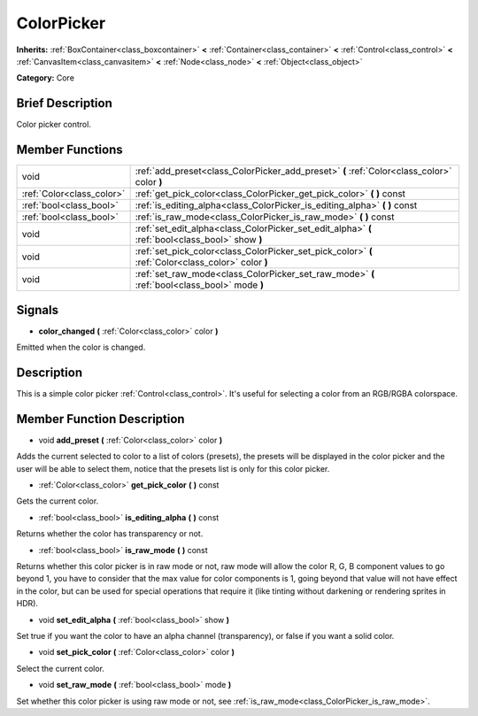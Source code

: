 .. Generated automatically by doc/tools/makerst.py in Godot's source tree.
.. DO NOT EDIT THIS FILE, but the ColorPicker.xml source instead.
.. The source is found in doc/classes or modules/<name>/doc_classes.

.. _class_ColorPicker:

ColorPicker
===========

**Inherits:** :ref:`BoxContainer<class_boxcontainer>` **<** :ref:`Container<class_container>` **<** :ref:`Control<class_control>` **<** :ref:`CanvasItem<class_canvasitem>` **<** :ref:`Node<class_node>` **<** :ref:`Object<class_object>`

**Category:** Core

Brief Description
-----------------

Color picker control.

Member Functions
----------------

+----------------------------+-----------------------------------------------------------------------------------------------------+
| void                       | :ref:`add_preset<class_ColorPicker_add_preset>` **(** :ref:`Color<class_color>` color **)**         |
+----------------------------+-----------------------------------------------------------------------------------------------------+
| :ref:`Color<class_color>`  | :ref:`get_pick_color<class_ColorPicker_get_pick_color>` **(** **)** const                           |
+----------------------------+-----------------------------------------------------------------------------------------------------+
| :ref:`bool<class_bool>`    | :ref:`is_editing_alpha<class_ColorPicker_is_editing_alpha>` **(** **)** const                       |
+----------------------------+-----------------------------------------------------------------------------------------------------+
| :ref:`bool<class_bool>`    | :ref:`is_raw_mode<class_ColorPicker_is_raw_mode>` **(** **)** const                                 |
+----------------------------+-----------------------------------------------------------------------------------------------------+
| void                       | :ref:`set_edit_alpha<class_ColorPicker_set_edit_alpha>` **(** :ref:`bool<class_bool>` show **)**    |
+----------------------------+-----------------------------------------------------------------------------------------------------+
| void                       | :ref:`set_pick_color<class_ColorPicker_set_pick_color>` **(** :ref:`Color<class_color>` color **)** |
+----------------------------+-----------------------------------------------------------------------------------------------------+
| void                       | :ref:`set_raw_mode<class_ColorPicker_set_raw_mode>` **(** :ref:`bool<class_bool>` mode **)**        |
+----------------------------+-----------------------------------------------------------------------------------------------------+

Signals
-------

.. _class_ColorPicker_color_changed:

- **color_changed** **(** :ref:`Color<class_color>` color **)**

Emitted when the color is changed.


Description
-----------

This is a simple color picker :ref:`Control<class_control>`. It's useful for selecting a color from an RGB/RGBA colorspace.

Member Function Description
---------------------------

.. _class_ColorPicker_add_preset:

- void **add_preset** **(** :ref:`Color<class_color>` color **)**

Adds the current selected to color to a list of colors (presets), the presets will be displayed in the color picker and the user will be able to select them, notice that the presets list is only for this color picker.

.. _class_ColorPicker_get_pick_color:

- :ref:`Color<class_color>` **get_pick_color** **(** **)** const

Gets the current color.

.. _class_ColorPicker_is_editing_alpha:

- :ref:`bool<class_bool>` **is_editing_alpha** **(** **)** const

Returns whether the color has transparency or not.

.. _class_ColorPicker_is_raw_mode:

- :ref:`bool<class_bool>` **is_raw_mode** **(** **)** const

Returns whether this color picker is in raw mode or not, raw mode will allow the color R, G, B component values to go beyond 1, you have to consider that the max value for color components is 1, going beyond that value will not have effect in the color, but can be used for special operations that require it (like tinting without darkening or rendering sprites in HDR).

.. _class_ColorPicker_set_edit_alpha:

- void **set_edit_alpha** **(** :ref:`bool<class_bool>` show **)**

Set true if you want the color to have an alpha channel (transparency), or false if you want a solid color.

.. _class_ColorPicker_set_pick_color:

- void **set_pick_color** **(** :ref:`Color<class_color>` color **)**

Select the current color.

.. _class_ColorPicker_set_raw_mode:

- void **set_raw_mode** **(** :ref:`bool<class_bool>` mode **)**

Set whether this color picker is using raw mode or not, see :ref:`is_raw_mode<class_ColorPicker_is_raw_mode>`.



